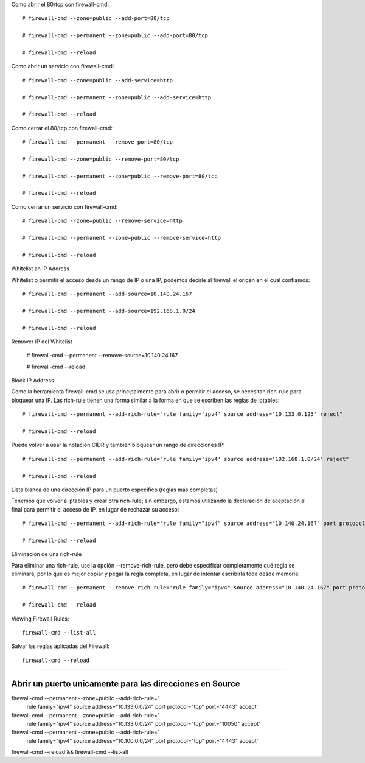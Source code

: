 

Como abrir el 80/tcp con firewall-cmd::

	# firewall-cmd --zone=public --add-port=80/tcp
	
	# firewall-cmd --permanent --zone=public --add-port=80/tcp
	
	# firewall-cmd --reload
	
Como abrir un servicio con firewall-cmd::

	# firewall-cmd --zone=public --add-service=http

	# firewall-cmd --permanent --zone=public --add-service=http
	
	# firewall-cmd --reload
	
	
Como cerrar el 80/tcp con firewall-cmd::

	# firewall-cmd --permanent --remove-port=80/tcp

	# firewall-cmd --zone=public --remove-port=80/tcp
	
	# firewall-cmd --permanent --zone=public --remove-port=80/tcp
	
	# firewall-cmd --reload
	
Como cerrar un servicio con firewall-cmd::

	# firewall-cmd --zone=public --remove-service=http

	# firewall-cmd --permanent --zone=public --remove-service=http
	
	# firewall-cmd --reload
	
Whitelist an IP Address

Whitelist o permitir el acceso desde un rango de IP o una IP, podemos decirle al firewall el origen en el cual confiamos::

	# firewall-cmd --permanent --add-source=10.140.24.167

	# firewall-cmd --permanent --add-source=192.168.1.0/24
	
	# firewall-cmd --reload
	
Remover IP del Whitelist

	# firewall-cmd --permanent --remove-source=10.140.24.167
	
	# firewall-cmd --reload

Block IP Address

Como la herramienta firewall-cmd se usa principalmente para abrir o permitir el acceso, se necesitan rich-rule para bloquear una IP. 
Las rich-rule tienen una forma similar a la forma en que se escriben las reglas de iptables::

	# firewall-cmd --permanent --add-rich-rule="rule family='ipv4' source address='10.133.0.125' reject"
	
	# firewall-cmd --reload

Puede volver a usar la notación CIDR y también bloquear un rango de direcciones IP::

	# firewall-cmd --permanent --add-rich-rule="rule family='ipv4' source address='192.168.1.0/24' reject"
	
	# firewall-cmd --reload


Lista blanca de una dirección IP para un puerto específico (reglas más completas)

Tenemos que volver a iptables y crear otra rich-rule; sin embargo, estamos utilizando la declaración de aceptación al final para permitir el acceso de IP, 
en lugar de rechazar su acceso::

	# firewall-cmd --permanent --add-rich-rule='rule family="ipv4" source address="10.140.24.167" port protocol="tcp" port="80" accept'
	
	# firewall-cmd --reload

Eliminación de una rich-rule

Para eliminar una rich-rule, use la opción --remove-rich-rule, pero debe especificar completamente qué regla se eliminará, 
por lo que es mejor copiar y pegar la regla completa, en lugar de intentar escribirla toda desde memoria::

	# firewall-cmd --permanent --remove-rich-rule='rule family="ipv4" source address="10.140.24.167" port protocol="tcp" port="3306" accept'
	
	# firewall-cmd --reload

Viewing Firewall Rules::

	firewall-cmd --list-all


Salvar las reglas aplicadas del Firewall::

	firewall-cmd --reload

=================================================================

Abrir un puerto unicamente para las direcciones en Source
===========================================================


firewall-cmd --permanent --zone=public --add-rich-rule='
  rule family="ipv4"
  source address="10.133.0.0/24"
  port protocol="tcp" port="4443" accept'


firewall-cmd --permanent --zone=public --add-rich-rule='
  rule family="ipv4"
  source address="10.133.0.0/24"
  port protocol="tcp" port="10050" accept'


firewall-cmd --permanent --zone=public --add-rich-rule='
  rule family="ipv4"
  source address="10.100.0.0/24"
  port protocol="tcp" port="4443" accept'

firewall-cmd --reload && firewall-cmd --list-all

